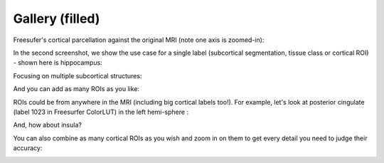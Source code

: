 ----------------
Gallery (filled)
----------------


Freesufer's cortical parcellation against the original MRI (note one axis is zoomed-in):

.. image:: vis/filled/cortical_zoomed_in.png

In the second screenshot, we show the use case for a single label (subcortical segmentation, tissue class or cortical ROI) - shown here is hippocampus:

.. image:: vis/filled/hippocampus_not_zoomed_in.png

Focusing on multiple subcortical structures:

.. image:: vis/filled/subcortical_multiple.png

And you can add as many ROIs as you like:

.. image:: vis/filled/subcortical_even_more.png

ROIs could be from anywhere in the MRI (including big cortical labels too!). For example, let's look at posterior cingulate (label 1023 in Freesurfer ColorLUT) in the left hemi-sphere :

.. image:: vis/filled/lh-posteriorcingulate_1023.png

And, how about insula?

.. image:: vis/filled/insula_1035.png

You can also combine as many cortical ROIs as you wish and zoom in on them to get every detail you need to judge their accuracy:

.. image:: vis/filled/single_label_cortical_zoomed_in.png
